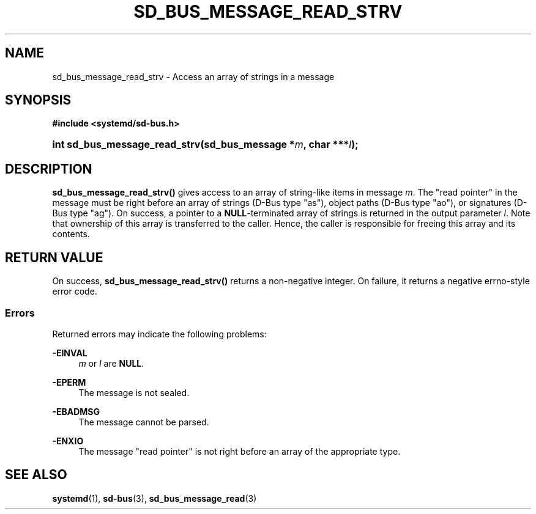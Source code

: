 '\" t
.TH "SD_BUS_MESSAGE_READ_STRV" "3" "" "systemd 249" "sd_bus_message_read_strv"
.\" -----------------------------------------------------------------
.\" * Define some portability stuff
.\" -----------------------------------------------------------------
.\" ~~~~~~~~~~~~~~~~~~~~~~~~~~~~~~~~~~~~~~~~~~~~~~~~~~~~~~~~~~~~~~~~~
.\" http://bugs.debian.org/507673
.\" http://lists.gnu.org/archive/html/groff/2009-02/msg00013.html
.\" ~~~~~~~~~~~~~~~~~~~~~~~~~~~~~~~~~~~~~~~~~~~~~~~~~~~~~~~~~~~~~~~~~
.ie \n(.g .ds Aq \(aq
.el       .ds Aq '
.\" -----------------------------------------------------------------
.\" * set default formatting
.\" -----------------------------------------------------------------
.\" disable hyphenation
.nh
.\" disable justification (adjust text to left margin only)
.ad l
.\" -----------------------------------------------------------------
.\" * MAIN CONTENT STARTS HERE *
.\" -----------------------------------------------------------------
.SH "NAME"
sd_bus_message_read_strv \- Access an array of strings in a message
.SH "SYNOPSIS"
.sp
.ft B
.nf
#include <systemd/sd\-bus\&.h>
.fi
.ft
.HP \w'int\ sd_bus_message_read_strv('u
.BI "int sd_bus_message_read_strv(sd_bus_message\ *" "m" ", char\ ***" "l" ");"
.SH "DESCRIPTION"
.PP
\fBsd_bus_message_read_strv()\fR
gives access to an array of string\-like items in message
\fIm\fR\&. The "read pointer" in the message must be right before an array of strings (D\-Bus type
"as"), object paths (D\-Bus type
"ao"), or signatures (D\-Bus type
"ag")\&. On success, a pointer to a
\fBNULL\fR\-terminated array of strings is returned in the output parameter
\fIl\fR\&. Note that ownership of this array is transferred to the caller\&. Hence, the caller is responsible for freeing this array and its contents\&.
.SH "RETURN VALUE"
.PP
On success,
\fBsd_bus_message_read_strv()\fR
returns a non\-negative integer\&. On failure, it returns a negative errno\-style error code\&.
.SS "Errors"
.PP
Returned errors may indicate the following problems:
.PP
\fB\-EINVAL\fR
.RS 4
\fIm\fR
or
\fIl\fR
are
\fBNULL\fR\&.
.RE
.PP
\fB\-EPERM\fR
.RS 4
The message is not sealed\&.
.RE
.PP
\fB\-EBADMSG\fR
.RS 4
The message cannot be parsed\&.
.RE
.PP
\fB\-ENXIO\fR
.RS 4
The message "read pointer" is not right before an array of the appropriate type\&.
.RE
.SH "SEE ALSO"
.PP
\fBsystemd\fR(1),
\fBsd-bus\fR(3),
\fBsd_bus_message_read\fR(3)
